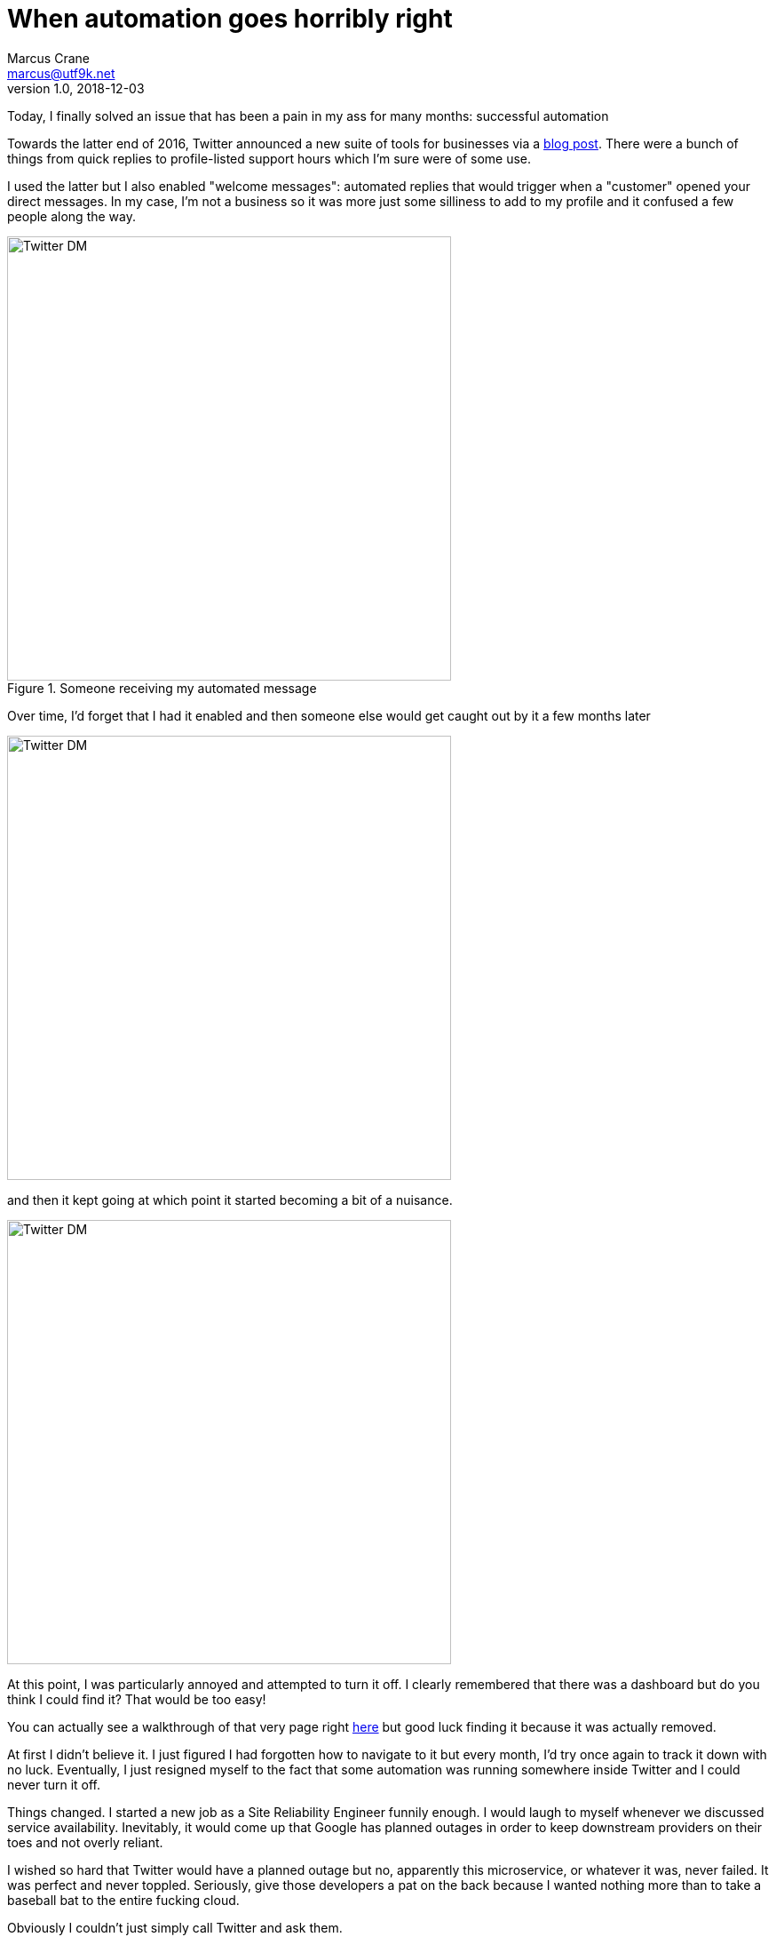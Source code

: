 = When automation goes horribly right
Marcus Crane <marcus@utf9k.net>
v1.0, 2018-12-03
:page-tags: [automation, microservices, twitter]
:imagesdir: /static/img/automation-right

Today, I finally solved an issue that has been a pain in my ass for many months: successful automation

Towards the latter end of 2016, Twitter announced a new suite of tools for businesses via a https://blog.twitter.com/marketing/en_us/topics/product-news/2016/speed-up-customer-service-with-quick-replies-welcome-messages.html[blog post]. There were a bunch of things from quick replies to profile-listed support hours which I'm sure were of some use.

I used the latter but I also enabled "welcome messages": automated replies that would trigger when a "customer" opened your direct messages. In my case, I'm not a business so it was more just some silliness to add to my profile and it confused a few people along the way.

.Someone receiving my automated message
image::confusion-one.png[Twitter DM, 500]

Over time, I'd forget that I had it enabled and then someone else would get caught out by it a few months later

image::confusion-two.png[Twitter DM, 500]

and then it kept going at which point it started becoming a bit of a nuisance.

image::confusion-three.png[Twitter DM, 500]

At this point, I was particularly annoyed and attempted to turn it off. I clearly remembered that there was a dashboard but do you think I could find it? That would be too easy!

You can actually see a walkthrough of that very page right https://youtu.be/H-n0hRO7oLk?t=75[here] but good luck finding it because it was actually removed.

At first I didn't believe it. I just figured I had forgotten how to navigate to it but every month, I'd try once again to track it down with no luck. Eventually, I just resigned myself to the fact that some automation was running somewhere inside Twitter and I could never turn it off.

Things changed. I started a new job as a Site Reliability Engineer funnily enough. I would laugh to myself whenever we discussed service availability. Inevitably, it would come up that Google has planned outages in order to keep downstream providers on their toes and not overly reliant.

I wished so hard that Twitter would have a planned outage but no, apparently this microservice, or whatever it was, never failed. It was perfect and never toppled. Seriously, give those developers a pat on the back because I wanted nothing more than to take a baseball bat to the entire fucking cloud.

Obviously I couldn't just simply call Twitter and ask them.

Fast forward to today and once more, a confused friend simply messaged me "?". I didn't even have to ask. Whatever this automation was, it never really seemed consistent either. Those who I talked to often would suddenly receive an automated response out of nowhere. Not that I could tell since it wasn't me talking.

Finally I stumbled onto the Twitter Developer forum and... ah! https://twittercommunity.com/t/defunct-business-auto-dm-feature-no-longer-editable-and-still-sends/116561[I wasn't alone!] I'm not crazy! Someone else remembers this thing!

After a bit of confusion, it was cleared up that the Twitter API has a section for "welcome messages" which are these very same automated snippets. Using https://github.com/twitter/twurl[twurl], a Twitter-modified version of curl, I could view those darn things finally.

image::welcome-messages.png[Twitter DM, 500]

There they were. Sitting within the API the whole time although I'd guess that feature was only documented as part of the recent overhaul of Twitter's developer APIs. Even the original URL, https://dashboard.twitter.com[dashboard.twitter.com], doesn't resolve anymore which is all the proof I needed that I'd been left out in the cold.

With some copy paste magic, I quickly wiped the slate clean. I was free! Finally awake from that god awful nightmare. The Twitter Business Experience was definitely just that...

That just leaves one last question: if it took me many months to fix this problem, what hope do those actual businesses who signed up have?

I guess you get the support you pay for, huh?
